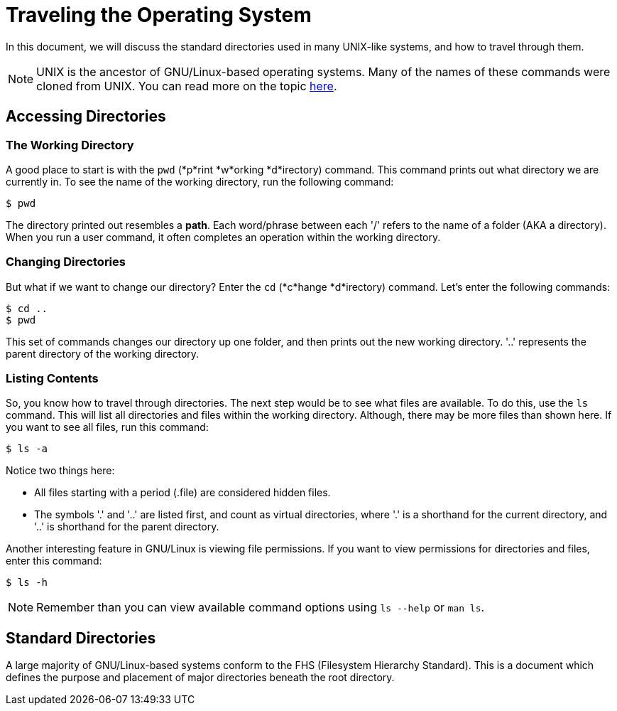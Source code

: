 = Traveling the Operating System

In this document, we will discuss the standard directories used in many
UNIX-like systems, and how to travel through them.

NOTE: UNIX is the ancestor of GNU/Linux-based operating systems. Many of the
names of these commands were cloned from UNIX. You can read more on the topic
link:http://tldp.org/LDP/intro-linux/html/sect_01_01.html[here].

== Accessing Directories

=== The Working Directory

A good place to start is with the ``pwd`` (*p*rint *w*orking *d*irectory)
command. This command prints out what directory we are currently in. To see
the name of the working directory, run the following command:

```
$ pwd
```

The directory printed out resembles a *path*. Each word/phrase between each '/'
refers to the name of a folder (AKA a directory). When you run a user command,
it often completes an operation within the working directory.

=== Changing Directories

But what if we want to change our directory? Enter the ``cd`` (*c*hange
*d*irectory) command. Let's enter the following commands:

```
$ cd ..
$ pwd
```

This set of commands changes our directory up one folder, and then prints out
the new working directory. '..' represents the parent directory of the working
directory.

=== Listing Contents

So, you know how to travel through directories. The next step would be to see
what files are available. To do this, use the ``ls`` command. This will list
all directories and files within the working directory. Although, there may be
more files than shown here. If you want to see all files, run this command:

```
$ ls -a
```

Notice two things here:

* All files starting with a period (.file) are considered hidden files.
* The symbols '.' and '..' are listed first, and count as virtual directories,
where '.' is a shorthand for the current directory, and '..' is shorthand for
the parent directory.

Another interesting feature in GNU/Linux is viewing file permissions. If you
want to view permissions for directories and files, enter this command:

```
$ ls -h
```

NOTE: Remember than you can view available command options using 
``ls --help`` or ``man ls``.

== Standard Directories

A large majority of GNU/Linux-based systems conform to the FHS (Filesystem
Hierarchy Standard). This is a document which defines the purpose and
placement of major directories beneath the root directory.
